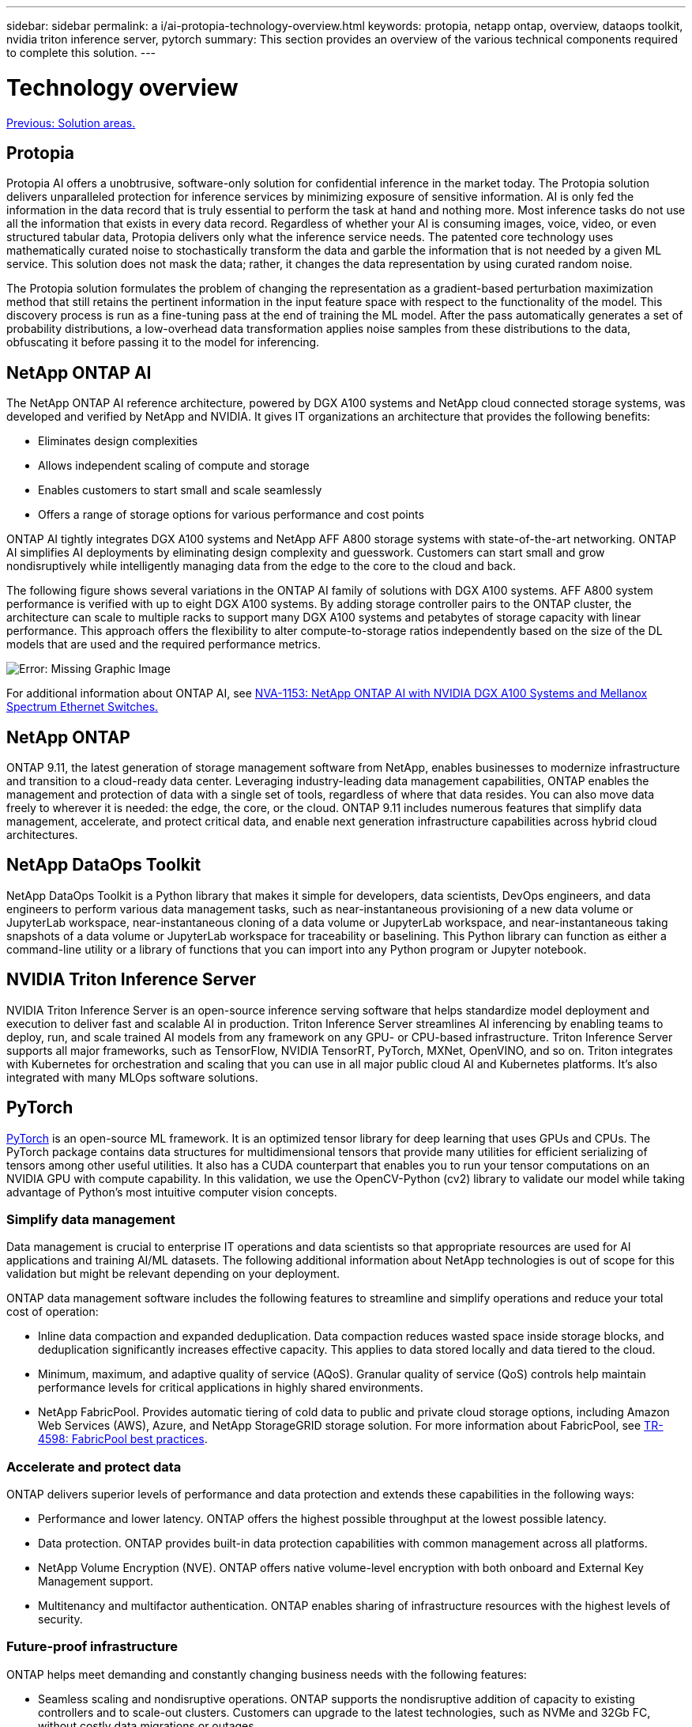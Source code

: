 ---
sidebar: sidebar
permalink: a i/ai-protopia-technology-overview.html
keywords: protopia, netapp ontap, overview, dataops toolkit, nvidia triton inference server, pytorch
summary: This section provides an overview of the various technical components required to complete this solution.
---

= Technology overview

:hardbreaks:
:nofooter:
:icons: font
:linkattrs:
:imagesdir: ./../media/

//
// This file was created with NDAC Version 2.0 (August 17, 2020)
//
// 2022-05-27 11:48:17.718961
//

link:ai-protopia-solution-areas.html[Previous: Solution areas.]

== Protopia

Protopia AI offers a unobtrusive, software-only solution for confidential inference in the market today. The Protopia solution delivers unparalleled protection for inference services by minimizing exposure of sensitive information. AI is only fed the information in the data record that is truly essential to perform the task at hand and nothing more. Most inference tasks do not use all the information that exists in every data record. Regardless of whether your AI is consuming images, voice, video, or even structured tabular data, Protopia delivers only what the inference service needs. The patented core technology uses mathematically curated noise to stochastically transform the data and garble the information that is not needed by a given ML service. This solution does not mask the data; rather, it changes the data representation by using curated random noise.

The Protopia solution formulates the problem of changing the representation as a gradient-based perturbation maximization method that still retains the pertinent information in the input feature space with respect to the functionality of the model. This discovery process is run as a fine-tuning pass at the end of training the ML model. After the pass automatically generates a set of probability distributions, a low-overhead data transformation applies noise samples from these distributions to the data, obfuscating it before passing it to the model for inferencing.

== NetApp ONTAP AI

The NetApp ONTAP AI reference architecture, powered by DGX A100 systems and NetApp cloud connected storage systems, was developed and verified by NetApp and NVIDIA. It gives IT organizations an architecture that provides the following benefits:

* Eliminates design complexities
* Allows independent scaling of compute and storage
* Enables customers to start small and scale seamlessly
* Offers a range of storage options for various performance and cost points

ONTAP AI tightly integrates DGX A100 systems and NetApp AFF A800 storage systems with state-of-the-art networking. ONTAP AI simplifies AI deployments by eliminating design complexity and guesswork. Customers can start small and grow nondisruptively while intelligently managing data from the edge to the core to the cloud and back.

The following figure shows several variations in the ONTAP AI family of solutions with DGX A100 systems. AFF A800 system performance is verified with up to eight DGX A100 systems. By adding storage controller pairs to the ONTAP cluster, the architecture can scale to multiple racks to support many DGX A100 systems and petabytes of storage capacity with linear performance. This approach offers the flexibility to alter compute-to-storage ratios independently based on the size of the DL models that are used and the required performance metrics.

image:ai-protopia-image2.png[Error: Missing Graphic Image]

For additional information about ONTAP AI, see https://www.netapp.com/pdf.html?item=/media/21793-nva-1153-design.pdf[NVA-1153: NetApp ONTAP AI with NVIDIA DGX A100 Systems and Mellanox Spectrum Ethernet Switches.^]

== NetApp ONTAP

ONTAP 9.11, the latest generation of storage management software from NetApp, enables businesses to modernize infrastructure and transition to a cloud-ready data center. Leveraging industry-leading data management capabilities, ONTAP enables the management and protection of data with a single set of tools, regardless of where that data resides. You can also move data freely to wherever it is needed: the edge, the core, or the cloud. ONTAP 9.11 includes numerous features that simplify data management, accelerate, and protect critical data, and enable next generation infrastructure capabilities across hybrid cloud architectures.

== NetApp DataOps Toolkit

NetApp DataOps Toolkit is a Python library that makes it simple for developers, data scientists, DevOps engineers, and data engineers to perform various data management tasks, such as near-instantaneous provisioning of a new data volume or JupyterLab workspace, near-instantaneous cloning of a data volume or JupyterLab workspace, and near-instantaneous taking snapshots of a data volume or JupyterLab workspace for traceability or baselining. This Python library can function as either a command-line utility or a library of functions that you can import into any Python program or Jupyter notebook.

== NVIDIA Triton Inference Server

NVIDIA Triton Inference Server is an open-source inference serving software that helps standardize model deployment and execution to deliver fast and scalable AI in production. Triton Inference Server streamlines AI inferencing by enabling teams to deploy, run,  and scale trained AI models from any framework on any GPU- or CPU-based infrastructure. Triton Inference Server supports all major frameworks, such as TensorFlow, NVIDIA TensorRT, PyTorch, MXNet, OpenVINO, and so on. Triton integrates with Kubernetes for orchestration and scaling that you can use in all major public cloud AI and Kubernetes platforms. It’s also integrated with many MLOps software solutions.

== PyTorch

https://pytorch.org/[PyTorch^] is an open-source ML framework. It is an optimized tensor library for deep learning that uses GPUs and CPUs. The PyTorch package contains data structures for multidimensional tensors that provide many utilities for efficient serializing of tensors among other useful utilities. It also has a CUDA counterpart that enables you to run your tensor computations on an NVIDIA GPU with compute capability. In this validation, we use the OpenCV-Python (cv2) library to validate our model while taking advantage of Python’s most intuitive computer vision concepts.

=== Simplify data management

Data management is crucial to enterprise IT operations and data scientists so that appropriate resources are used for AI applications and training AI/ML datasets. The following additional information about NetApp technologies is out of scope for this validation but might be relevant depending on your deployment.

ONTAP data management software includes the following features to streamline and simplify operations and reduce your total cost of operation:

* Inline data compaction and expanded deduplication. Data compaction reduces wasted space inside storage blocks, and deduplication significantly increases effective capacity. This applies to data stored locally and data tiered to the cloud.
* Minimum, maximum, and adaptive quality of service (AQoS). Granular quality of service (QoS) controls help maintain performance levels for critical applications in highly shared environments.
* NetApp FabricPool. Provides automatic tiering of cold data to public and private cloud storage options, including Amazon Web Services (AWS), Azure, and NetApp StorageGRID storage solution. For more information about FabricPool, see https://www.netapp.com/pdf.html?item=/media/17239-tr4598pdf.pdf[TR-4598: FabricPool best practices^].

=== Accelerate and protect data

ONTAP delivers superior levels of performance and data protection and extends these capabilities in the following ways:

* Performance and lower latency. ONTAP offers the highest possible throughput at the lowest possible latency.
* Data protection. ONTAP provides built-in data protection capabilities with common management across all platforms.
* NetApp Volume Encryption (NVE). ONTAP offers native volume-level encryption with both onboard and External Key Management support.
* Multitenancy and multifactor authentication. ONTAP enables sharing of infrastructure resources with the highest levels of security.

=== Future-proof infrastructure

ONTAP helps meet demanding and constantly changing business needs with the following features:

* Seamless scaling and nondisruptive operations. ONTAP supports the nondisruptive addition of capacity to existing controllers and to scale-out clusters. Customers can upgrade to the latest technologies, such as NVMe and 32Gb FC, without costly data migrations or outages.
* Cloud connection. ONTAP is the most cloud-connected storage management software, with options for software-defined storage (ONTAP Select) and cloud-native instances (NetApp Cloud Volumes Service) in all public clouds.
* Integration with emerging applications. ONTAP offers enterprise-grade data services for next generation platforms and applications, such as autonomous vehicles, smart cities, and Industry 4.0, by using the same infrastructure that supports existing enterprise apps.

== NetApp Astra Control

The NetApp Astra product family offers storage and application-aware data management services for Kubernetes applications on-premises and in the public cloud, powered by NetApp storage and data management technologies. It enables you to easily back up Kubernetes applications, migrate data to a different cluster, and instantly create working application clones. If you need to manage Kubernetes applications running in a public cloud, see the documentation for https://docs.netapp.com/us-en/astra-control-service/index.html[Astra Control Service^]. Astra Control Service is a NetApp-managed service that provides application-aware data management of Kubernetes clusters in Google Kubernetes Engine (GKE) and Azure Kubernetes Service (AKS).

== NetApp Astra Trident

Astra https://netapp.io/persistent-storage-provisioner-for-kubernetes/[Trident^] from NetApp is an open-source dynamic storage orchestrator for Docker and Kubernetes that simplifies the creation, management, and consumption of persistent storage. Trident, a Kubernetes-native application, runs directly within a Kubernetes cluster. Trident enables customers to seamlessly deploy DL container images onto NetApp storage and provides an enterprise-grade experience for AI container deployments. Kubernetes users (ML developers, data scientists, and so on) can create, manage, and automate orchestration and cloning to take advantage of advanced data management capabilities powered by NetApp technology.

== NetApp Cloud Sync

https://docs.netapp.com/us-en/occm/concept_cloud_sync.html[Cloud Sync^] is a NetApp service for rapid and secure data synchronization. Whether you need to transfer files between on-premises NFS or SMB file shares, NetApp StorageGRID, NetApp ONTAP S3, NetApp Cloud Volumes Service, Azure NetApp Files, Amazon Simple Storage Service (Amazon S3), Amazon Elastic File System (Amazon EFS), Azure Blob, Google Cloud Storage, or IBM Cloud Object Storage, Cloud Sync moves the files where you need them quickly and securely. After your data is transferred, it is fully available for use on both source and target. Cloud Sync continuously synchronizes the data based on your predefined schedule, moving only the deltas, so that time and money spent on data replication is minimized. Cloud Sync is a software-as-a-service (SaaS) tool that is extremely simple to set up and use. Data transfers that are triggered by Cloud Sync are carried out by data brokers. You can deploy Cloud Sync data brokers in AWS, Azure, Google Cloud Platform, or on-premises.

== NetApp Cloud Data Sense

Driven by powerful AI algorithms,  https://cloud.netapp.com/netapp-cloud-data-sense[NetApp Cloud Data Sense^] provides automated controls and data governance across your entire data estate. You can easily pinpoint cost-savings, identify compliance and privacy concerns, and find optimization opportunities. The Cloud Data Sense dashboard gives you the insight to identify duplicate data to eliminate redundancy, map personal, nonpersonal,  and sensitive data and turn on alerts for sensitive data and anomalies.

link:ai-protopia-test-and-validation-plan.html[Next: Test and validation plan.]
